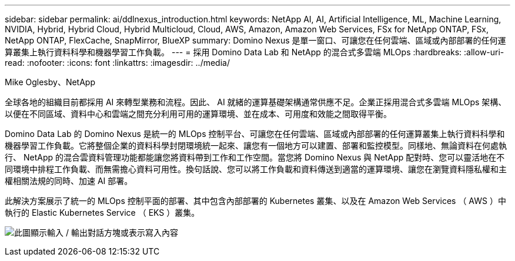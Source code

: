 ---
sidebar: sidebar 
permalink: ai/ddlnexus_introduction.html 
keywords: NetApp AI, AI, Artificial Intelligence, ML, Machine Learning, NVIDIA, Hybrid, Hybrid Cloud, Hybrid Multicloud, Cloud, AWS, Amazon, Amazon Web Services, FSx for NetApp ONTAP, FSx, NetApp ONTAP, FlexCache, SnapMirror, BlueXP 
summary: Domino Nexus 是單一窗口、可讓您在任何雲端、區域或內部部署的任何運算叢集上執行資料科學和機器學習工作負載。 
---
= 採用 Domino Data Lab 和 NetApp 的混合式多雲端 MLOps
:hardbreaks:
:allow-uri-read: 
:nofooter: 
:icons: font
:linkattrs: 
:imagesdir: ../media/


Mike Oglesby、NetApp

[role="lead"]
全球各地的組織目前都採用 AI 來轉型業務和流程。因此、 AI 就緒的運算基礎架構通常供應不足。企業正採用混合式多雲端 MLOps 架構、以便在不同區域、資料中心和雲端之間充分利用可用的運算環境、並在成本、可用度和效能之間取得平衡。

Domino Data Lab 的 Domino Nexus 是統一的 MLOps 控制平台、可讓您在任何雲端、區域或內部部署的任何運算叢集上執行資料科學和機器學習工作負載。它將整個企業的資料科學封閉環境統一起來、讓您有一個地方可以建置、部署和監控模型。同樣地、無論資料在何處執行、 NetApp 的混合雲資料管理功能都能讓您將資料帶到工作和工作空間。當您將 Domino Nexus 與 NetApp 配對時、您可以靈活地在不同環境中排程工作負載、而無需擔心資料可用性。換句話說、您可以將工作負載和資料傳送到適當的運算環境、讓您在瀏覽資料隱私權和主權相關法規的同時、加速 AI 部署。

此解決方案展示了統一的 MLOps 控制平面的部署、其中包含內部部署的 Kubernetes 叢集、以及在 Amazon Web Services （ AWS ）中執行的 Elastic Kubernetes Service （ EKS ）叢集。

image:ddlnexus_image1.png["此圖顯示輸入 / 輸出對話方塊或表示寫入內容"]
